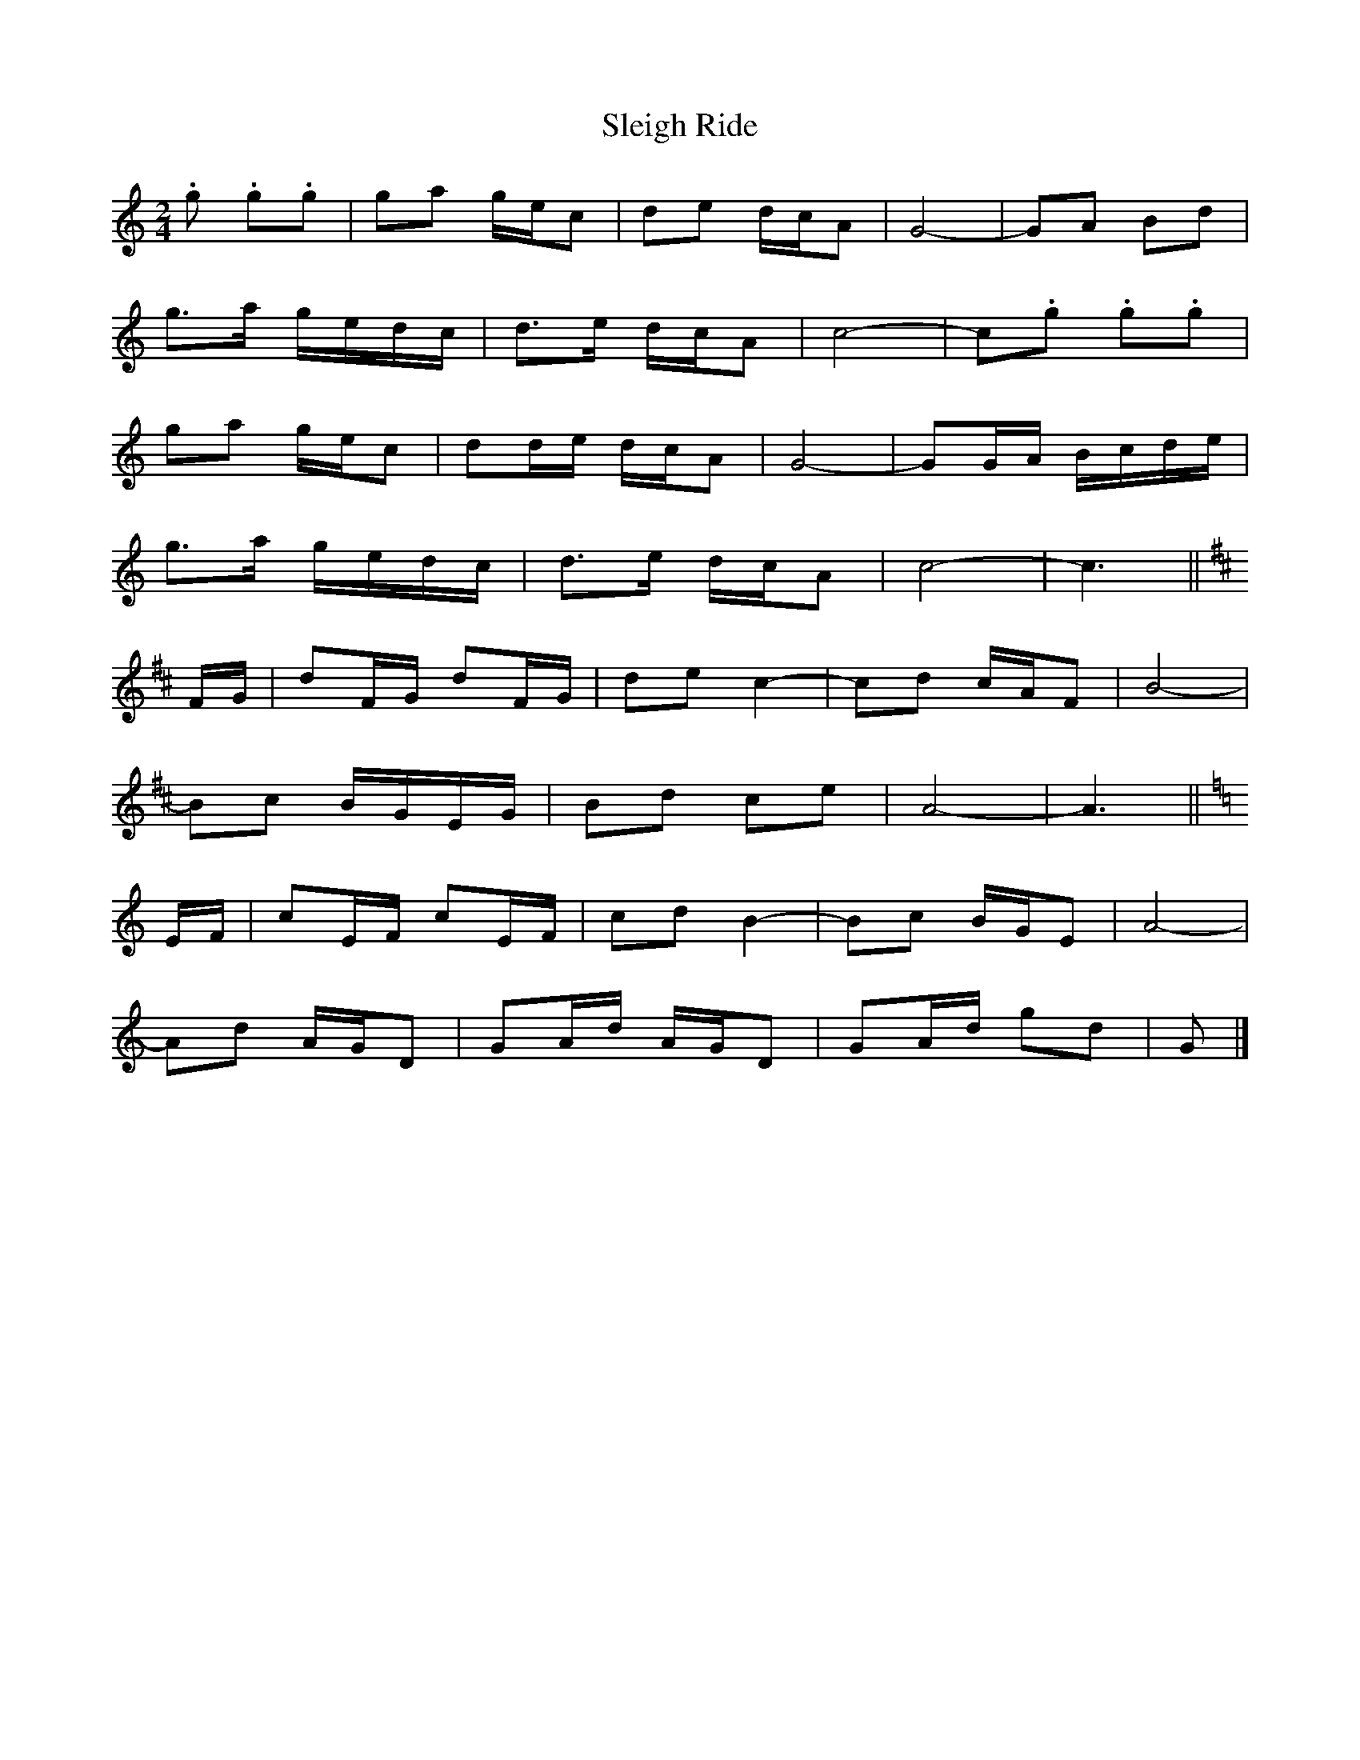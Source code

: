 X: 1
T: Sleigh Ride
Z: ceolachan
S: https://thesession.org/tunes/8036#setting8036
R: polka
M: 2/4
L: 1/8
K: Cmaj
.g .g.g | ga g/e/c | de d/c/A | G4- | GA Bd |
g>a g/e/d/c/ | d>e d/c/A | c4- | c.g .g.g |
ga g/e/c | dd/e/ d/c/A | G4- | GG/A/ B/c/d/e/ |
g>a g/e/d/c/ | d>e d/c/A | c4- | c3 ||
K: Dmaj
F/G/ | dF/G/ dF/G/ | de c2- | cd c/A/F | B4- |
Bc B/G/E/G/ | Bd ce | A4- | A3 ||
K: Cmaj
E/F/ | cE/F/ cE/F/ | cd B2- | Bc B/G/E | A4- |
Ad A/G/D | GA/d/ A/G/D | GA/d/ gd | G |]
